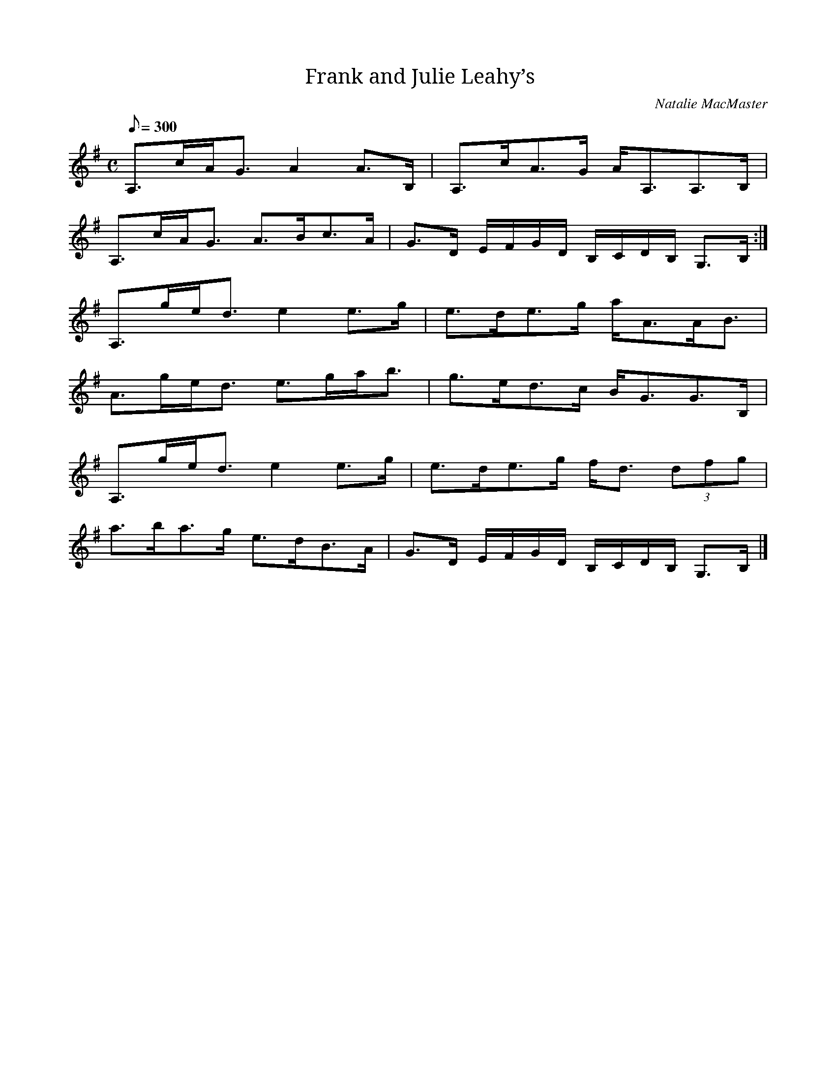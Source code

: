 X: 2
T: Frank and Julie Leahy’s
R: strahspey
C: Natalie MacMaster
D: Natalie MacMaster, Blueprint, 2003
Z: Paul Stewart Cranford (P.S.C.), <http://www.cranfordpub.com>;
M: C
L: 1/8
Q: 300
Z: Contributed 2016-10-29 13:05:01 by Todd Toman toddt@ruraltel.net
K: A Dorian
A,>cA<G A2 A>B, | A,>cA>G A<A,A,>B, |
A,>cA<G A>Bc>A | G>D E/F/G/D/ B,/C/D/B,/ G,>B, :|
A,>ge<d e2 e>g | e>de>g a<AA<B |
A>ge<d e>ga<b | g>ed>c B<GG>B, |
A,>ge<d e2 e>g | e>de>g f<d (3dfg |
a>ba>g e>dB>A | G>D E/F/G/D/ B,/C/D/B,/ G,>B, |]
